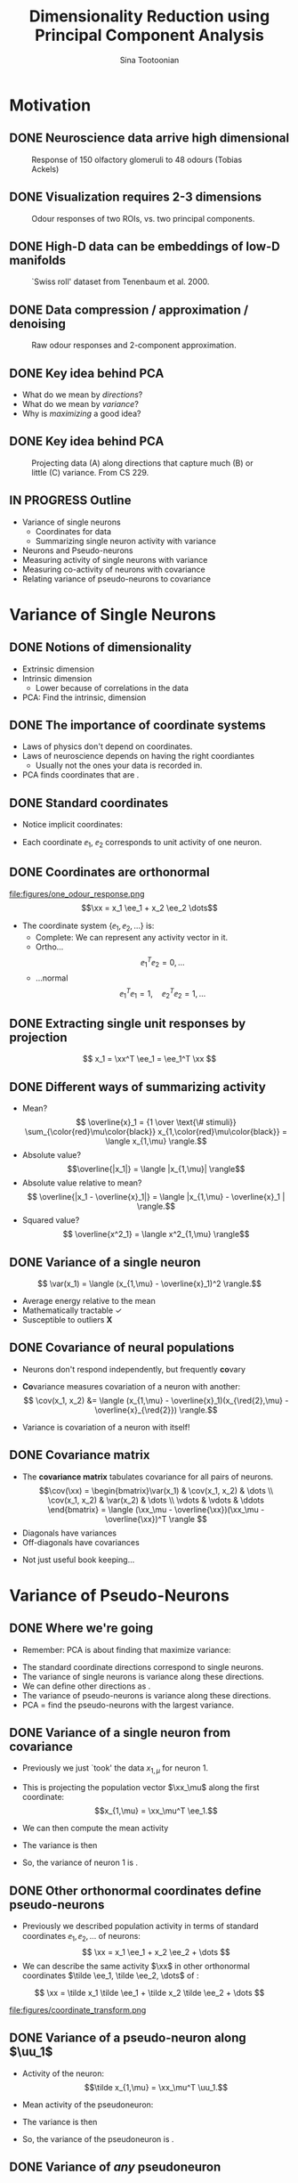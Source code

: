 #+BEAMER_HEADER: \title[Dimensionality Reduction using PCA]{Dimensionality Reduction using\newline Principal Component Analysis}
#+TITLE: Dimensionality Reduction using\newline Principal Component Analysis
#+BEAMER_SHORT_TITLE: Dimensionality Reduction using PCA
#+AUTHOR: Sina Tootoonian
#+DATE:
#+LaTeX_CLASS: beamer
#+LaTeX_CLASS_OPTIONS: [presentation,smaller]
#+LaTeX_HEADER: \usetheme{Madrid}
#+LaTeX_HEADER: \usefonttheme[onlymath]{serif}
#+LaTeX_HEADER: \usecolortheme{default}
#+LaTeX_HEADER: \AtBeginSection{\frame{\sectionpage}}
#+LaTeX_HEADER: \input{preamble.tex}
#+OPTIONS: H:2 toc:t title:t
#+EXPORT_EXCLUDE_TAGS: noexport
* Motivation
** DONE Neuroscience data arrive high dimensional
CLOSED: [2025-02-02 Sun 08:30]
#+ATTR_LATEX: :width 1.0\textwidth
#+CAPTION: Response of 150 olfactory glomeruli to 48 odours (Tobias Ackels)
[[file:figures/heatmap.png]]
** DONE Visualization requires 2-3 dimensions
CLOSED: [2025-02-02 Sun 08:30]
#+ATTR_LATEX: :width 1.0\textwidth
#+CAPTION: Odour responses of two ROIs, vs. two principal components.
[[file:figures/PCA.png]]
** DONE High-D data can be embeddings of low-D manifolds
CLOSED: [2025-02-02 Sun 07:31]
# - High-dimensional data sometimes 'live' on low-d manifold
#+ATTR_LATEX: :width 1.0\textwidth
#+CAPTION: `Swiss roll' dataset from Tenenbaum et al. 2000.
[[file:figures/swiss_roll.png]]
** DONE Data compression / approximation / denoising
CLOSED: [2025-02-02 Sun 08:51]
#+ATTR_LATEX: :width 1.0\textwidth
#+CAPTION: Raw odour responses and 2-component approximation.
[[file:figures/rank2_approx.png]]
** DONE Key idea behind PCA
CLOSED: [2025-02-02 Sun 14:15]
   \begin{center}
\Large
Find \bold{directions} in data space that \bold{maximize} \bold{variance}.
\end{center}
# Add a vertical space
\vspace{1cm}
- What do we mean by \emph{directions}?
- What do we mean by \emph{variance}?
- Why is \emph{maximizing} a good idea?
** DONE Key idea behind PCA
CLOSED: [2025-02-02 Sun 14:15]
#+ATTR_LATEX: :width 1.0\textwidth
#+CAPTION: Projecting data (A) along directions that capture much (B) or little (C) variance. From CS 229.
[[file:figures/example_proj.png]]
** IN PROGRESS Outline
- Variance of single neurons
  - Coordinates for data
  - Summarizing single neuron activity with variance
    
- Neurons and Pseudo-neurons 
- Measuring activity of single neurons with variance
- Measuring co-activity of neurons with covariance
- Relating variance of pseudo-neurons to covariance
* Variance of Single Neurons
** DONE Notions of dimensionality
CLOSED: [2025-02-02 Sun 07:32]
#+ATTR_LATEX: :width 1.0\textwidth
[[file:figures/swiss_roll.png]]  
- Extrinsic dimension
- Intrinsic dimension
  - Lower because of correlations in the data
- PCA: Find the intrinsic, \bold{linear} dimension    
** DONE The importance of coordinate systems
   CLOSED: [2025-01-31 Fri 06:24]
- Laws of physics don't depend on coordinates.
- Laws of neuroscience depends on having the right coordiantes
  - Usually not the ones your data is recorded in.
- PCA finds coordinates that are \bold{matched to the data}.    
#+ATTR_LATEX: :width 1.0\textwidth
[[file:figures/pca_illustration.png]]  
** DONE Standard coordinates
CLOSED: [2025-02-02 Sun 09:10]
#+ATTR_LATEX: :width 1.0\textwidth
[[file:figures/one_odour_response.png]]
- Notice implicit coordinates:
  \begin{align*}
  \xx &= [x_1, x_2, \dots ] \\
  &=x_1 \ee_1 + x_2 \ee_2 + \dots
  \end{align*}
- Each coordinate $\ee_1$, $\ee_2$ corresponds to unit activity of one neuron.
** DONE Coordinates are orthonormal
CLOSED: [2025-02-02 Sun 09:23]
\vspace{-0.25cm}
#+ATTR_LATEX: :width 1.0\textwidth
file:figures/one_odour_response.png
$$\xx = x_1 \ee_1 + x_2 \ee_2 \dots$$
\vspace{-0.25cm}
- The coordinate system $\{ \ee_1, \ee_2, \dots \}$ is:
  - Complete: We can represent any activity vector in it.
  - Ortho...  $$ \ee_1^T\ee_2  = 0, \dots $$
  - ...normal $$\ee_1^T \ee_1  = 1, \quad \ee_2^T\ee_2  = 1, \dots$$
** DONE Extracting single unit responses by projection
CLOSED: [2025-02-02 Sun 10:19]
#+ATTR_LATEX: :width 1.0\textwidth
[[file:figures/projections.png]]
  $$ x_1 = \xx^T \ee_1 = \ee_1^T \xx $$
** DONE Different ways of summarizing activity
CLOSED: [2025-02-02 Sun 10:36]
#+ATTR_LATEX: :width 1.0\textwidth
[[file:figures/neuron0.png]]  
- Mean?
  $$ \overline{x}_1 = {1 \over \text{\# stimuli}} \sum_{\color{red}\mu\color{black}} x_{1,\color{red}\mu\color{black}} = \langle x_{1,\mu} \rangle.$$
- Absolute value? $$\overline{|x_1|} = \langle |x_{1,\mu}| \rangle$$
- Absolute value relative to mean?
  $$ \overline{|x_1 - \overline{x}_1|} = \langle |x_{1,\mu} - \overline{x}_1 | \rangle.$$    
- Squared value?
  $$ \overline{x^2_1} = \langle x^2_{1,\mu} \rangle$$    
** DONE Variance of a single neuron
CLOSED: [2025-02-02 Sun 10:45]
  $$ \var(x_1) = \langle (x_{1,\mu} - \overline{x}_1)^2 \rangle.$$
- Average energy relative to the mean
- Mathematically tractable \color{green}\checkmark\color{black}
- Susceptible to outliers \color{red}\textbf{X}\color{black}
#+ATTR_LATEX: :width 0.5\textwidth
[[file:figures/variance_vs_mad.png]]
** DONE Covariance of neural populations
CLOSED: [2025-02-02 Sun 11:06]
- Neurons don't respond independently, but frequently \textbf{co}vary
#+ATTR_LATEX: :width 1.0\textwidth
[[file:figures/correlation.png]]  
- \color{red}\textbf{Co}\color{black}variance measures covariation of a neuron with another:
  $$ \cov(x_1, x_2) &= \langle (x_{1,\mu} - \overline{x}_1)(x_{\red{2},\mu} - \overline{x}_{\red{2}}) \rangle.$$
- Variance is covariation of a neuron with itself!
  \begin{align*} \var(x_1) &= \langle (x_{1,\mu} - \overline{x}_1)^2 \rangle\\
  &= \langle (x_{1,\mu} - \overline{x}_1)(x_{1,\mu} - \overline{x}_1) \rangle.
  \end{align*}  
** DONE Covariance matrix 
CLOSED: [2025-02-02 Sun 11:17]
- The \textbf{covariance matrix} tabulates covariance for all pairs of neurons.
  \[\cov(\xx) = \begin{bmatrix}\var(x_1) & \cov(x_1, x_2) & \dots \\ \cov(x_1, x_2) & \var(x_2) & \dots \\ \vdots & \vdots & \ddots \end{bmatrix} = \langle (\xx_\mu - \overline{\xx})(\xx_\mu - \overline{\xx})^T \rangle \]
- Diagonals have variances
- Off-diagonals have covariances
#+ATTR_LATEX: :width 1.0\textwidth
[[file:figures/covariance_matrix.png]]  
- Not just useful book keeping...
* Variance of Pseudo-Neurons
** DONE Where we're going
CLOSED: [2025-02-03 Mon 09:40]
- Remember: PCA is about finding \bold{directions} that maximize variance:
#+ATTR_LATEX: :width 1.0\textwidth
[[file:figures/pca_illustration.png]]
- The standard coordinate directions correspond to single neurons.
- The variance of single neurons is variance along these directions.
- We can define other directions as \bold{pseudo-neurons}.
- The variance of pseudo-neurons is variance along these directions.
- PCA = find the pseudo-neurons with the largest variance.
** DONE Variance of a single neuron from covariance
CLOSED: [2025-02-02 Sun 11:23]
- Previously we just `took' the data $x_{1,\mu}$  for neuron 1.
- This is projecting the population vector $\xx_\mu$ along the first coordinate: $$x_{1,\mu} = \xx_\mu^T \ee_1.$$
- We can then compute the mean activity
  \begin{align*}
  \overline{x}_1 &= \langle \xx_\mu^T \ee_1 \rangle = \langle \xx_\mu \rangle^T \ee_1 = \overline{\xx}^T  \ee_1.
  \end{align*}
- The variance is then
\begin{align*}
 \var(x_1) &= \langle (x_{1,\mu}- \overline{\tilde x}_1)^2 \rangle \\
&= \langle \left( \xx_\mu^T \ee_1  - \overline{\xx}_\mu^T \ee_1 \right)^2 \rangle\\
&= \langle \left( (\xx_\mu - \overline{\xx})^T\ee_1 \right)^2 \rangle\\
&= \langle \ee_1^T(\xx_\mu - \overline{\xx})  (\xx_\mu - \overline{\xx})^T\ee_1  \rangle\\
&= \ee_1^T \langle (\xx_\mu - \overline{\xx}) (\xx_\mu - \overline{\xx})^T \rangle \ee_1\\
&= \ee_1^T \cov(\xx) \ee_1.
\end{align*}
- So, the variance of neuron 1 is \bold{covariance along $\ee_1$}.  
** DONE Other orthonormal coordinates define pseudo-neurons
CLOSED: [2025-02-02 Sun 10:04]
- Previously we described population activity in terms of standard coordinates $\ee_1, \ee_2, \dots$ of neurons:
  $$ \xx = x_1 \ee_1 + x_2 \ee_2 + \dots $$
- We can describe the same activity $\xx$ in other orthonormal coordinates $\tilde \ee_1, \tilde \ee_2, \dots$ of \bold{pseudo-neurons}:
$$ \xx = \tilde x_1 \tilde \ee_1 + \tilde x_2 \tilde \ee_2 + \dots $$
#+ATTR_LATEX: :width 1.0\textwidth
#+CAPTION: Responses of neurons and pseudo-neurons to the first odour.
file:figures/coordinate_transform.png
** CANCELED Example: Sounds                                        :noexport:
CLOSED: [2025-02-02 Sun 10:04]
- FIG: Default coordinates: 
- FIG: Frequency coordinates: 
** CANCELED Default coordinates can hide covariability             :noexport:
CLOSED: [2025-02-02 Sun 11:21]
- Default coordinates hide covariability
- FIG: Data with same marginal variance]
** CANCELED Changing to data coordinates                           :noexport:
CLOSED: [2025-02-02 Sun 11:21]
- Solution: change coordinates!
- FIG: Data in stadnard coords, data in rotated coords]
# [FIG: Network diagram]  
** DONE Variance of a pseudo-neuron along $\uu_1$
   CLOSED: [2025-01-31 Fri 06:50]
- Activity of the \bold{pseudo}neuron: $$\tilde x_{1,\mu} = \xx_\mu^T \uu_1.$$
- Mean activity of the pseudoneuron:
  \begin{align*}
  \overline{\tilde x}_1 &= \langle \xx_\mu^T \uu_1 \rangle = \langle \xx_\mu \rangle^T \uu_1 = \overline{\xx}^T  \uu_1.
  \end{align*}
- The variance is then
\begin{align*}
 \var(\tilde x_1) &= \langle (\tilde x_{1,\mu}- \overline{\tilde x}_1)^2 \rangle \\
&= \langle \left( \xx_\mu^T \uu_1  - \overline{\xx}_\mu^T \uu_1 \right)^2 \rangle\\
&= \langle \left( (\xx_\mu - \overline{\xx})^T\uu_1 \right)^2 \rangle\\
&= \langle \uu_1^T(\xx_\mu - \overline{\xx})  (\xx_\mu - \overline{\xx})^T\uu_1  \rangle\\
&= \uu_1^T \langle (\xx_\mu - \overline{\xx}) (\xx_\mu - \overline{\xx})^T \rangle \uu_1\\
&= \uu_1^T \cov(\xx) \uu_1.
\end{align*}
- So, the variance of the pseudoneuron is \bold{covariance along $\uu_1$}.  
** DONE Variance of \emph{any} pseudoneuron
CLOSED: [2025-02-02 Sun 07:11]
- Following the pattern, variance of a pseudoneuron $\tilde x = \xx^T\uu$ is 
  $$ \var(\tilde x) = \uu^T \cov(\xx) \uu.$$
- PCA now becomes finding the $\uu$ that maximizes this variance.
- How do we do this? By decomposing the covariance matrix!
- But first...
* Some Facts about Matrices
** DONE Matrices
CLOSED: [2025-02-02 Sun 11:39]
- Some matrices we've already encountered:
#+ATTR_LATEX: :width 1.0\textwidth
[[file:figures/covariance_matrix.png]]  
- Data matrix (rectangular)
- Covariance matrix (square, symmetric)
  - Why is it symmetric?
** DONE Different ways to view matrices
CLOSED: [2025-02-01 Sat 18:20]
# - Hello
\[ \mathbf{A} = \underbrace{\begin{bmatrix} A_{11}, & A_{12}, & \dots \\ A_{21}, & A_{22} & \dots \\ \vdots & \vdots & \ddots \end{bmatrix}}_{\text{Table of elements}} = \underbrace{\begin{bmatrix} \rr_1^T \\ \rr_2^T \\ \vdots \\ \rr_M^T \end{bmatrix}}_{\text{Stacked rows}} = \underbrace{\begin{bmatrix} \cc_1,& \cc_2, & \cc_3, & \dots & \cc_N \end{bmatrix}}_{\text{Stacked columns}}. \]
** DONE Matrix operations
   CLOSED: [2025-01-31 Fri 06:52]
- \bold{Linearly} transform N-dimensional inputs $\xx$ into M-dimensional outputs $\yy$, \[ \yy = \mathbf{A} \xx.\]
- Can think of this element-wise:
  $$ y_i = \sum_{j=1}^N A_{ij} x_j.$$
- Can think of this as projecting $\xx$ on each row,
  $$ \yy = \begin{bmatrix} y_1 \\ y_2\\ \vdots\\ y_M \end{bmatrix} = \begin{bmatrix} \rr_1^T \xx \\ \rr_2^T \xx \\ \vdots\\ \rr_M^T \xx \end{bmatrix}.$$
- Can think of this as summing the columns, weighted by $\xx$,
  $$ \yy = \sum_{i=1}^N \cc_i x_i.$$
** DONE Example Matrices
   CLOSED: [2025-01-31 Fri 06:53]
   \centering
\begin{array}{l c l}
\textbf{Name} & \textbf{Matrix } \mathbf{A}  & \textbf{Action } \yy = \mathbf{A} \xx \\ \hline
\text{Zero} & \begin{bmatrix} 0 & 0 \\ 0 & 0 \end{bmatrix} & \yy = \mathbf{0} \\[10pt]
\text{Identity} & \begin{bmatrix} 1 & 0 \\ 0 & 1 \end{bmatrix} & \yy = \xx \\[10pt]
\text{All ones} & \begin{bmatrix} 1 & 1 \\ 1 & 1 \end{bmatrix} & \yy = \begin{bmatrix}\sum_i x_i \\ \sum_i x_i \end{bmatrix} \\[10pt]
\text{Uniform scaling} & \begin{bmatrix} k & 0 \\ 0 & k \end{bmatrix} & \yy = \begin{bmatrix} k  x_1  \\ k x_2 \end{bmatrix} \\[10pt]
\text{Diagonal} & \begin{bmatrix} a & 0 \\ 0 & b \end{bmatrix} & \yy = \begin{bmatrix} a x_1 \\ b x_2 \end{bmatrix} \\[10pt]
\text{Permutation} & \begin{bmatrix} 0 & 1 \\ 1 & 0 \end{bmatrix} & \yy = \begin{bmatrix} x_2 \\ x_1 \end{bmatrix} \\[10pt]
\text{Rotation} & \begin{bmatrix} \cos \theta & -\sin \theta \\ \sin \theta & \cos \theta \end{bmatrix} & \yy \text{ is $\xx$ rotated by $\theta$.}
\end{array}
** DONE Composing transformations
CLOSED: [2025-02-01 Sat 20:58]
- We can form complex transformations by composing simple ones.
- For example, a scaling and a rotation:
$$ \yy = \underbrace{\begin{bmatrix} a & 0 \\ 0 & b \end{bmatrix}}_{\text{scaling}} \underbrace{\begin{bmatrix} \cos \theta & -\sin \theta \\ \sin \theta & \cos \theta \end{bmatrix}}_{\text{rotation}} \begin{bmatrix} x_1 \\ x_2 \end{bmatrix} = \underbrace{\mathbf{D R}}_{\mathbf A} \xx.$$
* Singular Value Decomposition
** DONE All matrices are diagonal matrices (in the right coordinates)
CLOSED: [2025-02-01 Sat 21:14]
- Diagonal matrices were easy to work with
\begin{center}
\begin{bmatrix} a & 0 \\ 0 & b \end{bmatrix} \begin{bmatrix} x_1 \\ x_2 \end{bmatrix} = \begin{bmatrix} a x_1 \\ b x_2 \end{bmatrix}
\end{center}
- What about an arbitrary matrix? Looks complex...
\begin{center}
\begin{bmatrix} A_{11} & A_{12} \\ A_{21} & A_{22} \end{bmatrix} \begin{bmatrix} x_1 \\ x_2 \end{bmatrix} = \begin{bmatrix}  \sum_j A_{1j} x_j \\ \sum_j A_{2j} x_j \end{bmatrix}.
\end{center}
- Surprise: Every matrix $\AA$ is the composition of just three operations!
  $$ \AA  = \underbrace{\UU}_{\text{rotate}} \underbrace{\SS}_{\text{scale}} \underbrace{\VV^T}_{\text{project}}.$$
** DONE Three parts of Singular Value Decomposition
CLOSED: [2025-02-02 Sun 11:45]
  $$ \AA  = \underbrace{\UU}_{\text{rotate}} \underbrace{\SS}_{\text{scale}} \underbrace{\VV^T}_{\text{project}}.$$
- Columns of $\VV$ form orthonormal coordinates for the \bold{input} space.
- Columns of $\UU$ form orthonormal coordinates for the \bold{output} space
- Diagonal matrix $\SS$ of non-negative \bold{singular values} apply a scaling.
- If we:
  - Use $\VV$ coordinates for the input, and
  - Use $\UU$ coordinates for the output, then
  - $\AA$ is a scaling!
** DONE Three parts of Singular Value Decomposition
CLOSED: [2025-02-02 Sun 11:45]
#+ATTR_LATEX: :width 0.6\textwidth
#+CAPTION: Three parts of Singular Value Decomposition (Wikipedia).
[[file:figures/svd_parts.png]]  
** DONE Three steps of Singular Value Decomposition
CLOSED: [2025-02-01 Sat 22:51]
  $$ \AA \xx = \underbrace{\UU}_{\text{rotate}} \underbrace{\SS}_{\text{scale}} \underbrace{\VV^T}_{\text{project}} \xx.$$
1. Project $\xx$ onto the input coordinates:
   \[ \VV^T \xx = \begin{bmatrix} \vv_1^T \xx \\ \dots \\ \vv_N^T \xx \end{bmatrix} = \begin{bmatrix} \tilde x_1 \\ \dots \\ \tilde x_N \end{bmatrix} \]
2. Scale by $\SS$:
   \[ \SS \VV^T \xx = \begin{bmatrix} s_1 & 0 & \dots \\ 0 & s_2 & \dots \\ \vdots & \vdots & \ddots \\ \end{bmatrix} \begin{bmatrix} \tilde x_1 \\ \dots \\ \tilde x_N \end{bmatrix} = \begin{bmatrix} s_1 \tilde x_1 \\ s_2 \tilde x_2 \\ \dots \\ s_N \tilde x_N \end{bmatrix} \]
3. Project out using the output coordinates
   \[ \UU \SS \VV^T \xx = [\uu_1, \uu_2, \dots, \uu_N] \begin{bmatrix}s_1 \tilde x_1 \\ s_2 \tilde x_2 \\ \dots \\ s_N \tilde x_N \end{bmatrix} = \uu_1 s_1 \tilde x_1 + \uu_2 s_2 \tilde x_2 + \dots  \]
** DONE SVD of simple matrices
CLOSED: [2025-02-02 Sun 12:01]
   \centering
\begin{array}{l c c c c}
\textbf{Name} & \mathbf{A}  & \UU & \mathbf{s} & \VV \\ \hline
\text{Zero} & \begin{bmatrix} 0 & 0 \\ 0 & 0 \end{bmatrix} & \begin{bmatrix} 1 & 0 \\ 0 & 1 \end{bmatrix} & \begin{bmatrix} 0, & 0\end{bmatrix} & \begin{bmatrix} 1 & 0 \\ 0 & 1 \end{bmatrix} \\[10pt]
\text{Identity} & \begin{bmatrix} 1 & 0 \\ 0 & 1 \end{bmatrix} & \begin{bmatrix} 1 & 0 \\ 0 & 1 \end{bmatrix} & \begin{bmatrix} 1, & 1\end{bmatrix} & \begin{bmatrix} 1 & 0 \\ 0 & 1 \end{bmatrix} \\[10pt]
\text{Negation} & \begin{bmatrix} -1 & 0 \\ 0 & -1 \end{bmatrix} & \begin{bmatrix} -1 & 0 \\ 0 & -1 \end{bmatrix} & \begin{bmatrix} 1, & 1\end{bmatrix} & \begin{bmatrix} 1 & 0 \\ 0 & 1 \end{bmatrix} \\[10pt]
\text{All ones} & \begin{bmatrix} 1 & 1 \\ 1 & 1 \end{bmatrix} & {1\over \sqrt{2}}\begin{bmatrix} 1 & -1 \\ 1 & 1 \end{bmatrix} & \begin{bmatrix} 2, & 0\end{bmatrix} & {1 \over \sqrt{2}}\begin{bmatrix} 1 & 1 \\ -1 & 1 \end{bmatrix} \\[10pt]
\text{Diagonal} & \begin{bmatrix} 2 & 0 \\ 0 & 3 \end{bmatrix} & \begin{bmatrix} 1 & 0 \\ 0 & 1 \end{bmatrix} & \begin{bmatrix} 2, & 3\end{bmatrix} & \begin{bmatrix} 1 & 0 \\ 0 & 1 \end{bmatrix} \\[10pt]
\text{Permutation} & \begin{bmatrix} 0 & 1 \\ 1 & 0 \end{bmatrix} & \begin{bmatrix} 0 & 1 \\ 1 & 0 \end{bmatrix} & \begin{bmatrix} 1, & 1\end{bmatrix} & \begin{bmatrix} 0 & 1 \\ 1 & 0 \end{bmatrix} \\[10pt]
\text{Rotation by $\theta$} & \begin{bmatrix} \cos \theta & -\sin \theta \\ \sin \theta & \cos \theta \end{bmatrix} & \begin{bmatrix} \cos \theta & -\sin \theta \\ \sin \theta & \cos \theta \end{bmatrix} & \begin{bmatrix} 1, & 1\end{bmatrix} & \begin{bmatrix} 1 & 0 \\ 0 & 1 \end{bmatrix} \\[10pt] 
\end{array}

** DONE SVD of covariance matrices
CLOSED: [2025-02-01 Sat 22:15]
- Remember why we care: we're after the variance of pseudoneurons $$\uu^T \cov(\xx) \uu.$$
- For covariance matrices, the input and output coordinates are the same $$ \cov(\xx) = \VV \SS \VV^T $$
- Equalizer: Inputs are analyzed in $\VV$ coordinates and scaled. $$  \cov(\xx) \uu = \sum_i \vv_i \underbrace{s_i}_{\text{scale}} \underbrace{\vv_i^T \uu}_{\text{project}} $$
# - Same as eigendecomposition (for covariance matrices!)
** TODO SVD and Eigendecomposition                                 :noexport:
- FIG: Data with different participation ratios
- Square matrices: Transforming the same space
- U S V'
- We can express as operations in the same coordinates
- U G U'
- G will be complex
* Maximum Variance Directions
** DONE Maximum variance direction from SVD
CLOSED: [2025-02-01 Sat 22:31]
- We can use SVD to read-off the maximum variance direction(s) we need!
- Variance along a direction $\uu$
  \begin{align*} \uu^T \cov(\xx) \uu &= \uu^T \underbrace{\left(\sum_i \vv_i s_i \vv_i^T\right)}_{\text{SVD}} \uu\\
  &= \sum_i (\uu^T \vv_i) s_i (\vv_i^T \uu)\\
  &= \sum_i s_i (\vv_i^T \uu)^2
  \end{align*}
- Maximum variance direction is $\vv_1$
- Next highest variance direction is $\vv_2$, etc.
** DONE Finally: Dimension Reduction with PCA
CLOSED: [2025-02-02 Sun 14:25]
- Project data onto maximum variance directions
#+ATTR_LATEX: :width 1.0\textwidth
[[file:figures/pca_projections.png]]
- Notice: projections are decorrelated
** DONE Examining the Principal Components
CLOSED: [2025-02-02 Sun 14:52]
#+ATTR_LATEX: :width 1.0\textwidth
[[file:figures/pca_projections_pcs.png]]
** DONE Measuring dimensionality with Participation Ratio
CLOSED: [2025-02-02 Sun 12:20]
- Variances tell us energy in each direction
- Use this as a measure of dimensionality
  $$ \text{PR} = {(\sum_i s_i)^2 \over \sum_i s_i^2}.$$
#+ATTR_LATEX: :width 1.0\textwidth
[[file:figures/participation_ratio.png]]  
** DONE Approximation/Denoising with PCA
CLOSED: [2025-02-02 Sun 12:31]
- Approximate using first $K$ projections
  \begin{align*}
  \xx &\approx \underbrace{\sum_{i=1}^K (\xx^T \vv_i) \vv_i}_{\text{Exact}} + \underbrace{\sum_{i=K+1}^D (\overline{\xx}^T \vv_i) \vv_i}_{\text{Approximation}}.\\
  &\approx  \overline{\xx} + \sum_{i=1}^K (\xx - \overline{\xx})^T \vv_i \vv_i
  \end{align*}
#+ATTR_LATEX: :width 1.0\textwidth
#+CAPTION: Approximating digits data using PCA (Bishop Fig 12.5)
[[file:figures/bishop_approx.png]]
** DONE Approximation/Denoising with PCA
CLOSED: [2025-02-02 Sun 12:44]
#+ATTR_LATEX: :width 1.0\textwidth
#+CAPTION: Approximating odour responses using PCA.
[[file:figures/pca_tobias.png]]
** DONE How many dimensions to keep?
CLOSED: [2025-02-02 Sun 13:57]
- The singular values tell us how much variance is explained by each dimension.
- We can use this to decide how many dimensions to keep.
- \bold{Explained variance} measures the fraction of variance explained by the first $K$ dimensions:
  $$ \text{EV}(K) = { \sum_{i=1}^K s_i \over \sum_{i=1}^D s_i}.$$
#+ATTR_LATEX: :width 1.0\textwidth
#+CAPTION: Explained variance for odour responses dataset.
[[file:figures/explained_variance.png]]
** CANCELED Examples: Digits dataset                               :noexport:
CLOSED: [2025-02-01 Sat 22:48]
** CANCELED Examples: Faces dataset                                :noexport:
CLOSED: [2025-02-01 Sat 22:48]
* Adjacent Approaches [3/3]
** DONE Exploiting nonlinearity with Kernel PCA
CLOSED: [2025-02-02 Sun 12:52]
- PCA can be expressed in terms of similarity $k(\xx,\yy)$ between data points.
- PCA uses linear similarity $k(\xx, \yy) = \xx^T \yy$.
- Kernel PCA generalises this to allow other similarity measures.
- Nonlinear measures are sometimes appropriate.
#+ATTR_LATEX: :width 1.0\textwidth
#+CAPTION: ISOMAP computes similarity as distance on the manifold.
[[file:figures/swiss_roll.png]]
** DONE Comparing different datasets with CCA
CLOSED: [2025-02-02 Sun 15:46]
- PCA finds maximum variance directions in one dataset
- CCA finds maximum co-variance directions in two datasets
#+ATTR_LATEX: :width 1.0\textwidth
[[file:figures/cca_projections.png]]  
** DONE Supervised learning with LDA
CLOSED: [2025-02-02 Sun 13:43]
- PCA doesn't care about class labels.
- Maximum variance isn't always best for discrimination.
- LDA: Finds directions that best discriminate data.
#+ATTR_LATEX: :width 0.7\textwidth
#+CAPTION: (Bishop Fig. 12.7) The first PC isn't always best for discrimination.
file:figures/pca_lda.png]]
* TODO Summary
** TODO Summary

* CANCELED PCA for approximation [0/5]                             :noexport:
** TODO Example of approximation
- Recall original definition of data vectors
x = x_1 e_1 + x_2 e_2 + ...
- Lots of numbers, per stimulus
- How to approximate this with one number?
- Pick the largest coefficient?
x~ = (x, e*) e*
** TODO Measuring distortion
- average squared error between data and approximation
- J = 1/n sum |x_n - x_n~|^2
- We're looking for an M-component approximation
** TODO Linear approximation in coordinates
- For any coordinate system, each data point is
x_n = \sum x_n.u_i u_i + \sum x_n.u_j u_j
- An M-value approximation is
$x_n~ = \sum x_n.u_i u_i + (b = \sum b_j u_j)$
- Distortion
  J = 1/n |\sum_j (x_n.u_j - b_j)|
- b = x_ . U
[Figure:data in coordinates]
[Figure:approximation]
** TODO Finding the best coordinates
J = 1/n \sum_n \sum_j((x_n - x_).u_j)^2
- Variance of pseudo-neurons
- Minimize: pick directions with the _least_ variance
** TODO PCA for approximation and denoising
x_n = x_ + \sum_m (x - x_).u_j u_j
[Fig: Reconstruction]
[Fig: Distortion]
[Fig: Variance explained]
* CANCELED Extensions [0/6]                                        :noexport:
** TODO PCA as autoencoder
- Natural inputs appear high dimensional
- But are structured: low dimensional
- Autoencoding: find low-dimensional representation that reproduces the inputs.
- FIG: Autoencoder
- PCA does this linearly
- Nonlinear activation functions don't matter.
** TODO Manifold learning 
- Manifold: A surface that locally likes like Euclidean space
- High-D data lives on a low-d manifold
- Low-dimensional representations as coordinates on a manifold
- PCA: Manifold is a (linear) subspace + offset
- Perturbations off the manifold are noise
- Nonlinear manifolds are possible!
- Examples: ISOMAP, LLE
** TODO Latent variables
- Manifold coordinates are latent variables
- Latent = unobserved quantities that explain the observations
** TODO Probabilistic PCA
- x = A z + b + e, z ~ N(0,I)
** TODO Factor analysis
- x = A z + b + d, z ~ N(0, I)
** TODO ICA
- x = A z , z ~ non-gaussian

  




